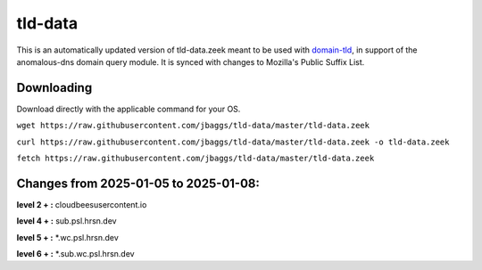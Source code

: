 tld-data
========
This is an automatically updated version of tld-data.zeek meant to be used
with domain-tld_, in support of the anomalous-dns domain query module. It
is synced with changes to Mozilla's Public Suffix List. 

.. _domain-tld: https://github.com/sethhall/domain-tld

Downloading
-----------
Download directly with the applicable command for your OS.

``wget https://raw.githubusercontent.com/jbaggs/tld-data/master/tld-data.zeek``

``curl https://raw.githubusercontent.com/jbaggs/tld-data/master/tld-data.zeek -o tld-data.zeek``

``fetch https://raw.githubusercontent.com/jbaggs/tld-data/master/tld-data.zeek``

Changes from 2025-01-05 to 2025-01-08:
--------------------------------------
**level 2 + :** cloudbeesusercontent.io

**level 4 + :** sub.psl.hrsn.dev

**level 5 + :** \*.wc.psl.hrsn.dev

**level 6 + :** \*.sub.wc.psl.hrsn.dev

